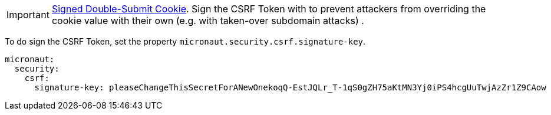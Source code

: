 IMPORTANT: https://cheatsheetseries.owasp.org/cheatsheets/Cross-Site_Request_Forgery_Prevention_Cheat_Sheet.html#signed-double-submit-cookie-recommended[Signed Double-Submit Cookie]. Sign the CSRF Token with to prevent attackers from overriding the cookie value with their own (e.g. with taken-over subdomain attacks) .

To do sign the CSRF Token, set the property `micronaut.security.csrf.signature-key`.

[configuration]
----
micronaut:
  security:
    csrf:
      signature-key: pleaseChangeThisSecretForANewOnekoqQ-EstJQLr_T-1qS0gZH75aKtMN3Yj0iPS4hcgUuTwjAzZr1Z9CAow
----